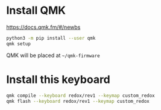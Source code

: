 * Install QMK
https://docs.qmk.fm/#/newbs


#+begin_src bash
  python3 -m pip install --user qmk
  qmk setup
#+end_src
QMK will be placed at src_bash[]{~/qmk-firmware}

* Install this keyboard
#+begin_src bash
  qmk compile --keyboard redox/rev1 --keymap custom_redox
  qmk flash --keyboard redox/rev1 --keymap custom_redox
#+end_src
